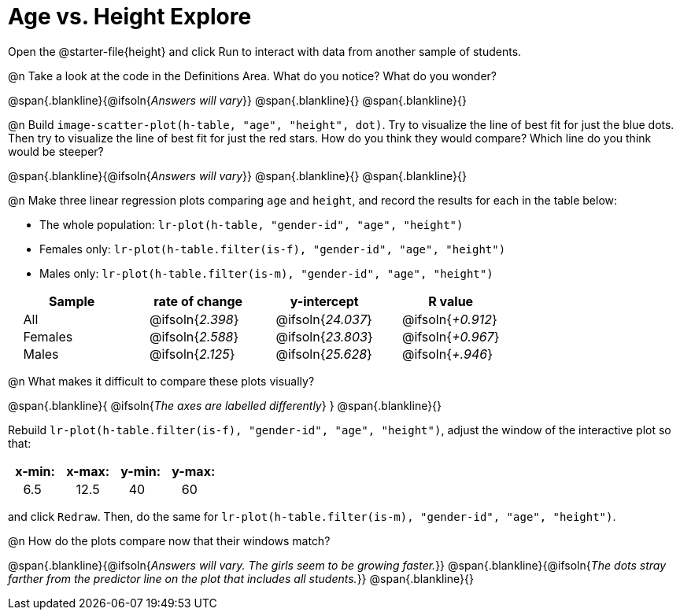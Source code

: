 = Age vs. Height Explore

++++
<style>
td { padding: 0 2ex; }
td p { margin: 0; }
</style>
++++

Open the @starter-file{height} and click Run to interact with data from another sample of students.

@n Take a look at the code in the Definitions Area. What do you notice? What do you wonder?

@span{.blankline}{@ifsoln{_Answers will vary_}}
@span{.blankline}{}
@span{.blankline}{}

@n Build `image-scatter-plot(h-table, "age", "height", dot)`.  Try to visualize the line of best fit for just the blue dots. Then try to visualize the line of best fit for just the red stars. How do you think they would compare? Which line do you think would be steeper?

@span{.blankline}{@ifsoln{_Answers will vary_}}
@span{.blankline}{}
@span{.blankline}{}


@n Make three linear regression plots comparing `age` and `height`, and record the results for each in the table below:

- The whole population: `lr-plot(h-table, "gender-id", "age", "height")`
- Females only: `lr-plot(h-table.filter(is-f), "gender-id", "age", "height")`
- Males only: `lr-plot(h-table.filter(is-m), "gender-id", "age", "height")`


[cols="^.^1,^.^1,^.^1,^.^1", options="header"]
|===
| Sample 	| rate of change 		| y-intercept				| R value
| All		| @ifsoln{_2.398_}		| @ifsoln{_24.037_} 		| @ifsoln{_+0.912_}
| Females	| @ifsoln{_2.588_}		| @ifsoln{_23.803_} 		| @ifsoln{_+0.967_}
| Males		| @ifsoln{_2.125_}		| @ifsoln{_25.628_} 		| @ifsoln{_+.946_}
|=== 


@n What makes it difficult to compare these plots visually?

@span{.blankline}{ @ifsoln{_The axes are labelled differently_} }
@span{.blankline}{}


Rebuild `lr-plot(h-table.filter(is-f), "gender-id", "age", "height")`, adjust the window of the interactive plot so that:

[cols="^1,^1,^1,^1" options="header"]
|===
| x-min: 	| x-max:	| y-min:	| y-max:
| 6.5		| 12.5 		| 	40		| 60
|===
and click `Redraw`.  Then, do the same for `lr-plot(h-table.filter(is-m), "gender-id", "age", "height")`.


@n How do the plots compare now that their windows match?

@span{.blankline}{@ifsoln{_Answers will vary. The girls seem to be growing faster._}}
@span{.blankline}{@ifsoln{_The dots stray farther from the predictor line on the plot that includes all students._}}
@span{.blankline}{}
